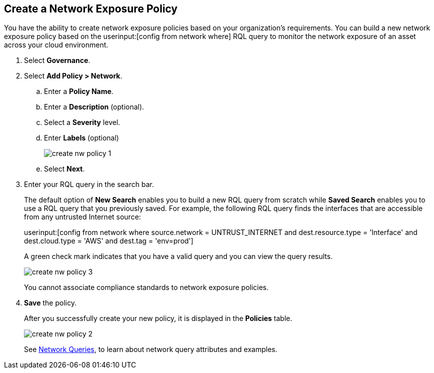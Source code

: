 :topic_type: task
[.task]
[#idf336881b-974d-4d06-b74c-c69399841692]
== Create a Network Exposure Policy

// Create network exposure policies in Prisma Cloud to monitor resources/assets in your AWS environment.

You have the ability to create network exposure policies based on your organization’s requirements. You can build a new network exposure policy based on the userinput:[config from network where] RQL query to monitor the network exposure of an asset across your cloud environment.

[.procedure]
. Select *Governance*.

. Select *Add Policy > Network*.

.. Enter a *Policy Name*.
.. Enter a *Description* (optional).
.. Select a *Severity* level.
.. Enter *Labels* (optional)
+
image::governance/create-nw-policy-1.png[]
.. Select *Next*.

. Enter your RQL query in the search bar.
+
The default option of *New Search* enables you to build a new RQL query from scratch while *Saved Search* enables you to use a RQL query that you previously saved. For example, the following RQL query finds the interfaces that are accessible from any untrusted Internet source:
+
userinput:[config from network where source.network = UNTRUST_INTERNET and dest.resource.type = 'Interface' and dest.cloud.type = 'AWS' and dest.tag = 'env=prod']
+
A green check mark indicates that you have a valid query and you can view the query results.
+
image::governance/create-nw-policy-3.png[]
+
You cannot associate compliance standards to network exposure policies.

. *Save* the policy.
+
After you successfully create your new policy, it is displayed in the *Policies* table.
+
image::governance/create-nw-policy-2.png[]
+
See xref:../search-and-investigate/network-queries/network-queries.adoc[Network Queries], to learn about network query attributes and examples.